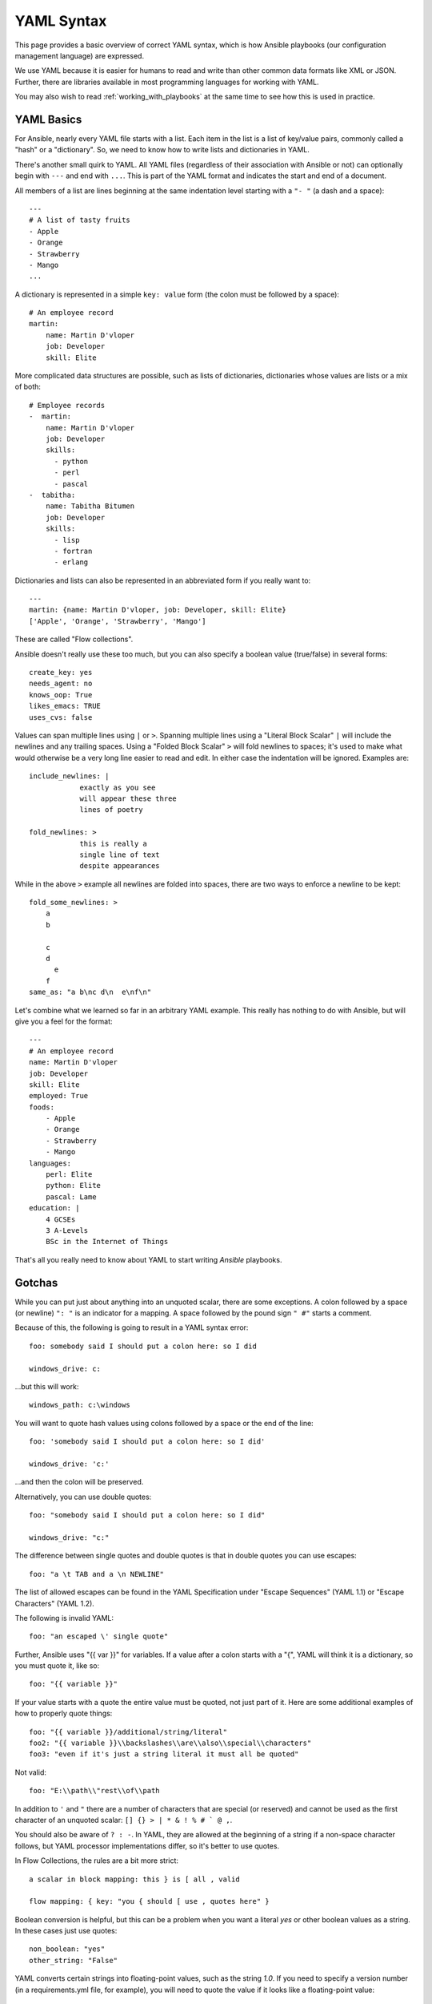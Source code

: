 .. _yaml_syntax:


YAML Syntax
===========

This page provides a basic overview of correct YAML syntax, which is how Ansible
playbooks (our configuration management language) are expressed.  

We use YAML because it is easier for humans to read and write than other common
data formats like XML or JSON.  Further, there are libraries available in most
programming languages for working with YAML.

You may also wish to read :ref:`working_with_playbooks` at the same time to see how this
is used in practice.


YAML Basics
-----------

For Ansible, nearly every YAML file starts with a list.   
Each item in the list is a list of key/value pairs, commonly
called a "hash" or a "dictionary".  So, we need to know how
to write lists and dictionaries in YAML.

There's another small quirk to YAML.  All YAML files (regardless of their association with Ansible or not) can optionally
begin with ``---`` and end with ``...``.  This is part of the YAML format and indicates the start and end of a document.

All members of a list are lines beginning at the same indentation level starting with a ``"- "`` (a dash and a space)::

    ---
    # A list of tasty fruits
    - Apple
    - Orange
    - Strawberry
    - Mango
    ...

A dictionary is represented in a simple ``key: value`` form (the colon must be followed by a space)::

    # An employee record
    martin:
        name: Martin D'vloper
        job: Developer
        skill: Elite

More complicated data structures are possible, such as lists of dictionaries, dictionaries whose values are lists or a mix of both::

    # Employee records
    -  martin:
        name: Martin D'vloper
        job: Developer
        skills:
          - python
          - perl
          - pascal
    -  tabitha:
        name: Tabitha Bitumen
        job: Developer
        skills:
          - lisp
          - fortran
          - erlang

Dictionaries and lists can also be represented in an abbreviated form if you really want to::

    ---
    martin: {name: Martin D'vloper, job: Developer, skill: Elite}
    ['Apple', 'Orange', 'Strawberry', 'Mango']

These are called "Flow collections".

.. _truthiness:

Ansible doesn't really use these too much, but you can also specify a boolean value (true/false) in several forms::

    create_key: yes
    needs_agent: no
    knows_oop: True
    likes_emacs: TRUE
    uses_cvs: false

Values can span multiple lines using ``|`` or ``>``.  Spanning multiple lines using a "Literal Block Scalar" ``|`` will include the newlines and any trailing spaces.
Using a "Folded Block Scalar" ``>`` will fold newlines to spaces; it's used to make what would otherwise be a very long line easier to read and edit.
In either case the indentation will be ignored.
Examples are::

    include_newlines: |
                exactly as you see
                will appear these three
                lines of poetry

    fold_newlines: >
                this is really a
                single line of text
                despite appearances

While in the above ``>`` example all newlines are folded into spaces, there are two ways to enforce a newline to be kept::

    fold_some_newlines: >
        a
        b

        c
        d
          e
        f
    same_as: "a b\nc d\n  e\nf\n"

Let's combine what we learned so far in an arbitrary YAML example.
This really has nothing to do with Ansible, but will give you a feel for the format::

    ---
    # An employee record
    name: Martin D'vloper
    job: Developer
    skill: Elite
    employed: True
    foods:
        - Apple
        - Orange
        - Strawberry
        - Mango
    languages:
        perl: Elite
        python: Elite
        pascal: Lame
    education: |
        4 GCSEs
        3 A-Levels
        BSc in the Internet of Things

That's all you really need to know about YAML to start writing `Ansible` playbooks.

Gotchas
-------

While you can put just about anything into an unquoted scalar, there are some exceptions.
A colon followed by a space (or newline) ``": "`` is an indicator for a mapping.
A space followed by the pound sign ``" #"`` starts a comment.

Because of this, the following is going to result in a YAML syntax error::

    foo: somebody said I should put a colon here: so I did

    windows_drive: c:

...but this will work::

    windows_path: c:\windows

You will want to quote hash values using colons followed by a space or the end of the line::

    foo: 'somebody said I should put a colon here: so I did'
    
    windows_drive: 'c:'

...and then the colon will be preserved.

Alternatively, you can use double quotes::

    foo: "somebody said I should put a colon here: so I did"
    
    windows_drive: "c:"

The difference between single quotes and double quotes is that in double quotes
you can use escapes::

    foo: "a \t TAB and a \n NEWLINE"

The list of allowed escapes can be found in the YAML Specification under "Escape Sequences" (YAML 1.1) or "Escape Characters" (YAML 1.2).

The following is invalid YAML::

    foo: "an escaped \' single quote"


Further, Ansible uses "{{ var }}" for variables.  If a value after a colon starts
with a "{", YAML will think it is a dictionary, so you must quote it, like so::

    foo: "{{ variable }}"

If your value starts with a quote the entire value must be quoted, not just part of it. Here are some additional examples of how to properly quote things::

    foo: "{{ variable }}/additional/string/literal"
    foo2: "{{ variable }}\\backslashes\\are\\also\\special\\characters"
    foo3: "even if it's just a string literal it must all be quoted"

Not valid::

    foo: "E:\\path\\"rest\\of\\path

In addition to ``'`` and ``"`` there are a number of characters that are special (or reserved) and cannot be used
as the first character of an unquoted scalar: ``[] {} > | * & ! % # ` @ ,``.

You should also be aware of ``? : -``. In YAML, they are allowed at the beginning of a string if a non-space
character follows, but YAML processor implementations differ, so it's better to use quotes.

In Flow Collections, the rules are a bit more strict::

    a scalar in block mapping: this } is [ all , valid

    flow mapping: { key: "you { should [ use , quotes here" }

Boolean conversion is helpful, but this can be a problem when you want a literal `yes` or other boolean values as a string.
In these cases just use quotes::

    non_boolean: "yes"
    other_string: "False"


YAML converts certain strings into floating-point values, such as the string
`1.0`. If you need to specify a version number (in a requirements.yml file, for
example), you will need to quote the value if it looks like a floating-point
value::

  version: "1.0"


.. seealso::

   :ref:`working_with_playbooks`
       Learn what playbooks can do and how to write/run them.
   `YAMLLint <http://yamllint.com/>`_
       YAML Lint (online) helps you debug YAML syntax if you are having problems
   `Github examples directory <https://github.com/ansible/ansible-examples>`_
       Complete playbook files from the github project source
   `Wikipedia YAML syntax reference <https://en.wikipedia.org/wiki/YAML>`_
       A good guide to YAML syntax
   `Mailing List <https://groups.google.com/group/ansible-project>`_
       Questions? Help? Ideas?  Stop by the list on Google Groups
   `irc.freenode.net <http://irc.freenode.net>`_
       #ansible IRC chat channel and #yaml for YAML specific questions
   `YAML 1.1 Specification <http://yaml.org/spec/1.1/>`_
       The Specification for YAML 1.1, which PyYAML and libyaml are currently
       implementing
   `YAML 1.2 Specification <http://yaml.org/spec/1.2/spec.html>`_
       For completeness, YAML 1.2 is the successor of 1.1

